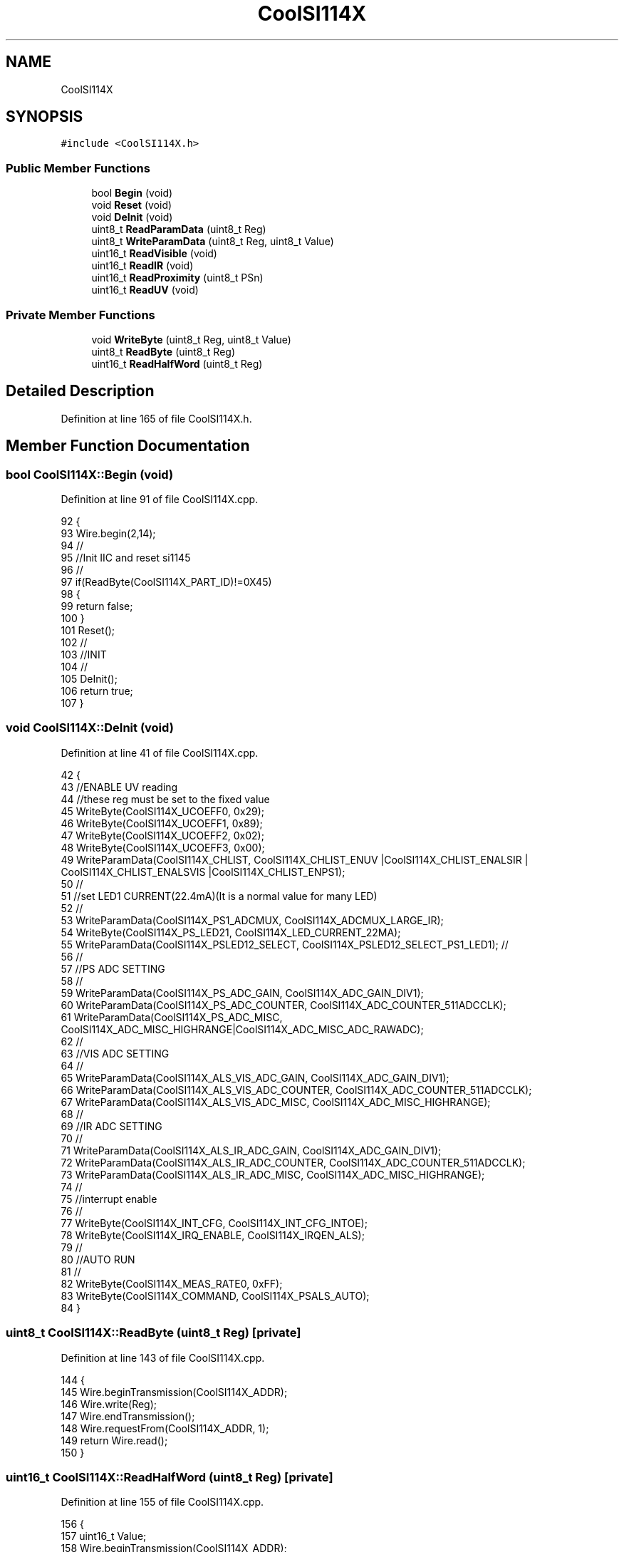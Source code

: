 .TH "CoolSI114X" 3 "Thu Aug 17 2017" "CoolBoardAPI" \" -*- nroff -*-
.ad l
.nh
.SH NAME
CoolSI114X
.SH SYNOPSIS
.br
.PP
.PP
\fC#include <CoolSI114X\&.h>\fP
.SS "Public Member Functions"

.in +1c
.ti -1c
.RI "bool \fBBegin\fP (void)"
.br
.ti -1c
.RI "void \fBReset\fP (void)"
.br
.ti -1c
.RI "void \fBDeInit\fP (void)"
.br
.ti -1c
.RI "uint8_t \fBReadParamData\fP (uint8_t Reg)"
.br
.ti -1c
.RI "uint8_t \fBWriteParamData\fP (uint8_t Reg, uint8_t Value)"
.br
.ti -1c
.RI "uint16_t \fBReadVisible\fP (void)"
.br
.ti -1c
.RI "uint16_t \fBReadIR\fP (void)"
.br
.ti -1c
.RI "uint16_t \fBReadProximity\fP (uint8_t PSn)"
.br
.ti -1c
.RI "uint16_t \fBReadUV\fP (void)"
.br
.in -1c
.SS "Private Member Functions"

.in +1c
.ti -1c
.RI "void \fBWriteByte\fP (uint8_t Reg, uint8_t Value)"
.br
.ti -1c
.RI "uint8_t \fBReadByte\fP (uint8_t Reg)"
.br
.ti -1c
.RI "uint16_t \fBReadHalfWord\fP (uint8_t Reg)"
.br
.in -1c
.SH "Detailed Description"
.PP 
Definition at line 165 of file CoolSI114X\&.h\&.
.SH "Member Function Documentation"
.PP 
.SS "bool CoolSI114X::Begin (void)"

.PP
Definition at line 91 of file CoolSI114X\&.cpp\&.
.PP
.nf
92 {
93   Wire\&.begin(2,14);
94   //
95   //Init IIC  and reset si1145
96   //
97   if(ReadByte(CoolSI114X_PART_ID)!=0X45)
98   {
99     return false;
100   }
101   Reset();
102   //
103   //INIT 
104   //
105   DeInit();
106   return true;
107 }
.fi
.SS "void CoolSI114X::DeInit (void)"

.PP
Definition at line 41 of file CoolSI114X\&.cpp\&.
.PP
.nf
42 {  
43   //ENABLE UV reading  
44   //these reg must be set to the fixed value
45   WriteByte(CoolSI114X_UCOEFF0, 0x29);
46   WriteByte(CoolSI114X_UCOEFF1, 0x89);
47   WriteByte(CoolSI114X_UCOEFF2, 0x02);
48   WriteByte(CoolSI114X_UCOEFF3, 0x00);
49   WriteParamData(CoolSI114X_CHLIST, CoolSI114X_CHLIST_ENUV |CoolSI114X_CHLIST_ENALSIR | CoolSI114X_CHLIST_ENALSVIS |CoolSI114X_CHLIST_ENPS1);
50   //
51   //set LED1 CURRENT(22\&.4mA)(It is a normal value for many LED)
52   //
53   WriteParamData(CoolSI114X_PS1_ADCMUX, CoolSI114X_ADCMUX_LARGE_IR);
54   WriteByte(CoolSI114X_PS_LED21, CoolSI114X_LED_CURRENT_22MA);
55   WriteParamData(CoolSI114X_PSLED12_SELECT, CoolSI114X_PSLED12_SELECT_PS1_LED1); //
56   //
57   //PS ADC SETTING
58   //
59   WriteParamData(CoolSI114X_PS_ADC_GAIN, CoolSI114X_ADC_GAIN_DIV1);
60   WriteParamData(CoolSI114X_PS_ADC_COUNTER, CoolSI114X_ADC_COUNTER_511ADCCLK);
61   WriteParamData(CoolSI114X_PS_ADC_MISC, CoolSI114X_ADC_MISC_HIGHRANGE|CoolSI114X_ADC_MISC_ADC_RAWADC); 
62   //
63   //VIS ADC SETTING
64   //
65   WriteParamData(CoolSI114X_ALS_VIS_ADC_GAIN, CoolSI114X_ADC_GAIN_DIV1);
66   WriteParamData(CoolSI114X_ALS_VIS_ADC_COUNTER, CoolSI114X_ADC_COUNTER_511ADCCLK);
67   WriteParamData(CoolSI114X_ALS_VIS_ADC_MISC, CoolSI114X_ADC_MISC_HIGHRANGE);
68   //
69   //IR ADC SETTING
70   //
71   WriteParamData(CoolSI114X_ALS_IR_ADC_GAIN, CoolSI114X_ADC_GAIN_DIV1);
72   WriteParamData(CoolSI114X_ALS_IR_ADC_COUNTER, CoolSI114X_ADC_COUNTER_511ADCCLK);
73   WriteParamData(CoolSI114X_ALS_IR_ADC_MISC, CoolSI114X_ADC_MISC_HIGHRANGE);
74   //
75   //interrupt enable
76   //
77   WriteByte(CoolSI114X_INT_CFG, CoolSI114X_INT_CFG_INTOE);  
78   WriteByte(CoolSI114X_IRQ_ENABLE, CoolSI114X_IRQEN_ALS);  
79   //
80   //AUTO RUN
81   //
82   WriteByte(CoolSI114X_MEAS_RATE0, 0xFF);
83   WriteByte(CoolSI114X_COMMAND, CoolSI114X_PSALS_AUTO);
84 }
.fi
.SS "uint8_t CoolSI114X::ReadByte (uint8_t Reg)\fC [private]\fP"

.PP
Definition at line 143 of file CoolSI114X\&.cpp\&.
.PP
.nf
144 {
145     Wire\&.beginTransmission(CoolSI114X_ADDR);
146     Wire\&.write(Reg);
147     Wire\&.endTransmission();
148     Wire\&.requestFrom(CoolSI114X_ADDR, 1);  
149     return Wire\&.read();
150 }
.fi
.SS "uint16_t CoolSI114X::ReadHalfWord (uint8_t Reg)\fC [private]\fP"

.PP
Definition at line 155 of file CoolSI114X\&.cpp\&.
.PP
.nf
156 {
157   uint16_t Value;
158   Wire\&.beginTransmission(CoolSI114X_ADDR);
159   Wire\&.write(Reg); 
160   Wire\&.endTransmission(); 
161   Wire\&.requestFrom(CoolSI114X_ADDR, 2);
162   Value = Wire\&.read();
163   Value |= (uint16_t)Wire\&.read() << 8; 
164   return Value;
165 }
.fi
.SS "uint16_t CoolSI114X::ReadIR (void)"

.PP
Definition at line 200 of file CoolSI114X\&.cpp\&.
.PP
.nf
201 {
202   return ReadHalfWord(CoolSI114X_ALS_IR_DATA0);     
203 } 
.fi
.SS "uint8_t CoolSI114X::ReadParamData (uint8_t Reg)"

.PP
Definition at line 170 of file CoolSI114X\&.cpp\&.
.PP
.nf
171 {
172     WriteByte(CoolSI114X_COMMAND, Reg | CoolSI114X_QUERY);
173     return ReadByte(CoolSI114X_RD);
174 }
.fi
.SS "uint16_t CoolSI114X::ReadProximity (uint8_t PSn)"

.PP
Definition at line 208 of file CoolSI114X\&.cpp\&.
.PP
.nf
209 {
210   return ReadHalfWord(PSn);     
211 }
.fi
.SS "uint16_t CoolSI114X::ReadUV (void)"

.PP
Definition at line 217 of file CoolSI114X\&.cpp\&.
.PP
.nf
218 {
219   return (ReadHalfWord(CoolSI114X_AUX_DATA0_UVINDEX0));     
220 }
.fi
.SS "uint16_t CoolSI114X::ReadVisible (void)"

.PP
Definition at line 192 of file CoolSI114X\&.cpp\&.
.PP
.nf
193 {
194   return ReadHalfWord(CoolSI114X_ALS_VIS_DATA0);    
195 }
.fi
.SS "void CoolSI114X::Reset (void)"

.PP
Definition at line 113 of file CoolSI114X\&.cpp\&.
.PP
.nf
114 {
115   WriteByte(CoolSI114X_MEAS_RATE0, 0);
116   WriteByte(CoolSI114X_MEAS_RATE1, 0);
117   WriteByte(CoolSI114X_IRQ_ENABLE, 0);
118   WriteByte(CoolSI114X_IRQ_MODE1, 0);
119   WriteByte(CoolSI114X_IRQ_MODE2, 0);
120   WriteByte(CoolSI114X_INT_CFG, 0);
121   WriteByte(CoolSI114X_IRQ_STATUS, 0xFF);
122 
123   WriteByte(CoolSI114X_COMMAND, CoolSI114X_RESET);
124   delay(10);
125   WriteByte(CoolSI114X_HW_KEY, 0x17);
126   delay(10);
127 }
.fi
.SS "void CoolSI114X::WriteByte (uint8_t Reg, uint8_t Value)\fC [private]\fP"

.PP
Definition at line 132 of file CoolSI114X\&.cpp\&.
.PP
.nf
133 {
134   Wire\&.beginTransmission(CoolSI114X_ADDR); 
135   Wire\&.write(Reg); 
136   Wire\&.write(Value); 
137   Wire\&.endTransmission(); 
138 }
.fi
.SS "uint8_t CoolSI114X::WriteParamData (uint8_t Reg, uint8_t Value)"

.PP
Definition at line 179 of file CoolSI114X\&.cpp\&.
.PP
.nf
180 {
181     //write Value into PARAMWR reg first
182    WriteByte(CoolSI114X_WR, Value);
183    WriteByte(CoolSI114X_COMMAND, Reg | CoolSI114X_SET);
184    //CoolSI114X writes value out to PARAM_RD,read and confirm its right
185    return ReadByte(CoolSI114X_RD);
186 }
.fi


.SH "Author"
.PP 
Generated automatically by Doxygen for CoolBoardAPI from the source code\&.
